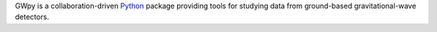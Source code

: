 GWpy is a collaboration-driven `Python <http://www.python.org>`_
package providing tools for studying data from ground-based
gravitational-wave detectors.


